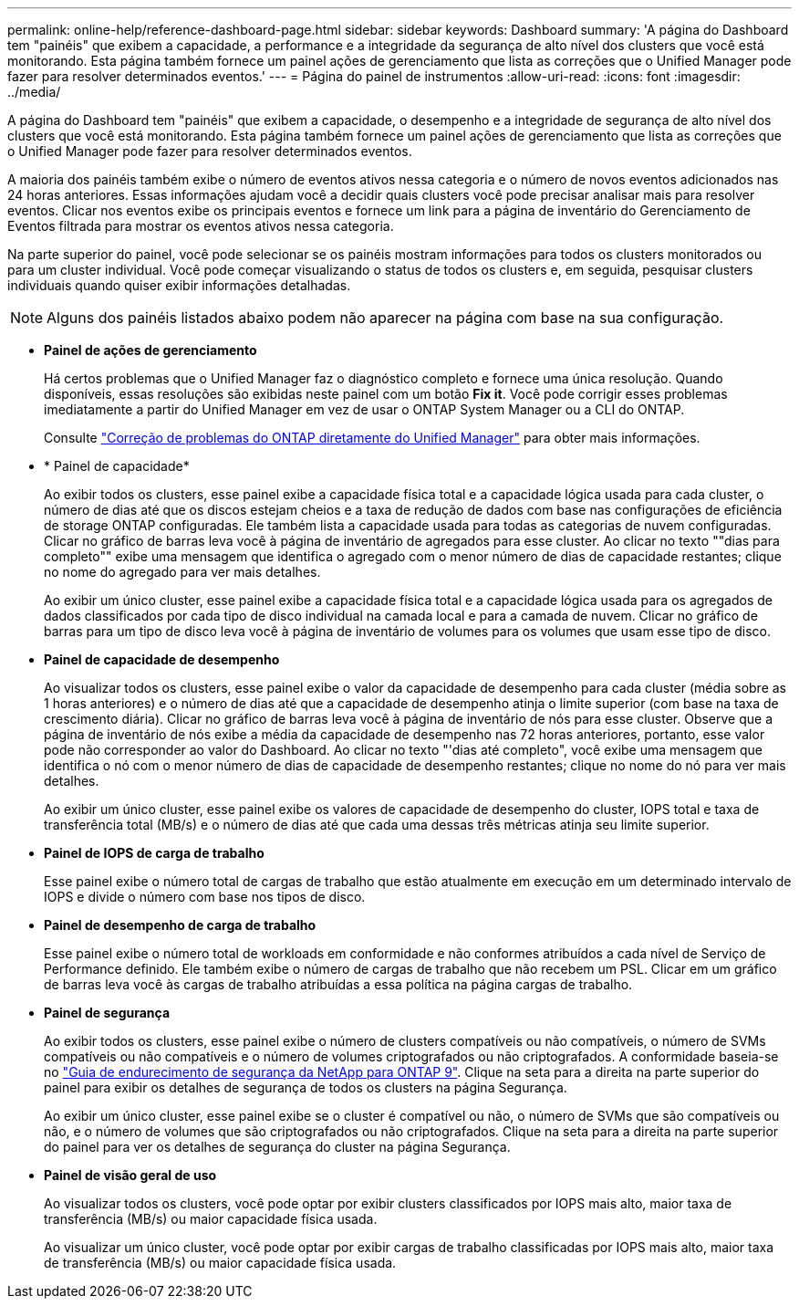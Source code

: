 ---
permalink: online-help/reference-dashboard-page.html 
sidebar: sidebar 
keywords: Dashboard 
summary: 'A página do Dashboard tem "painéis" que exibem a capacidade, a performance e a integridade da segurança de alto nível dos clusters que você está monitorando. Esta página também fornece um painel ações de gerenciamento que lista as correções que o Unified Manager pode fazer para resolver determinados eventos.' 
---
= Página do painel de instrumentos
:allow-uri-read: 
:icons: font
:imagesdir: ../media/


[role="lead"]
A página do Dashboard tem "painéis" que exibem a capacidade, o desempenho e a integridade de segurança de alto nível dos clusters que você está monitorando. Esta página também fornece um painel ações de gerenciamento que lista as correções que o Unified Manager pode fazer para resolver determinados eventos.

A maioria dos painéis também exibe o número de eventos ativos nessa categoria e o número de novos eventos adicionados nas 24 horas anteriores. Essas informações ajudam você a decidir quais clusters você pode precisar analisar mais para resolver eventos. Clicar nos eventos exibe os principais eventos e fornece um link para a página de inventário do Gerenciamento de Eventos filtrada para mostrar os eventos ativos nessa categoria.

Na parte superior do painel, você pode selecionar se os painéis mostram informações para todos os clusters monitorados ou para um cluster individual. Você pode começar visualizando o status de todos os clusters e, em seguida, pesquisar clusters individuais quando quiser exibir informações detalhadas.

[NOTE]
====
Alguns dos painéis listados abaixo podem não aparecer na página com base na sua configuração.

====
* *Painel de ações de gerenciamento*
+
Há certos problemas que o Unified Manager faz o diagnóstico completo e fornece uma única resolução. Quando disponíveis, essas resoluções são exibidas neste painel com um botão *Fix it*. Você pode corrigir esses problemas imediatamente a partir do Unified Manager em vez de usar o ONTAP System Manager ou a CLI do ONTAP.

+
Consulte link:concept-fixing-ontap-issues-directly-from-unified-manager.html["Correção de problemas do ONTAP diretamente do Unified Manager"] para obter mais informações.

* * Painel de capacidade*
+
Ao exibir todos os clusters, esse painel exibe a capacidade física total e a capacidade lógica usada para cada cluster, o número de dias até que os discos estejam cheios e a taxa de redução de dados com base nas configurações de eficiência de storage ONTAP configuradas. Ele também lista a capacidade usada para todas as categorias de nuvem configuradas. Clicar no gráfico de barras leva você à página de inventário de agregados para esse cluster. Ao clicar no texto ""dias para completo"" exibe uma mensagem que identifica o agregado com o menor número de dias de capacidade restantes; clique no nome do agregado para ver mais detalhes.

+
Ao exibir um único cluster, esse painel exibe a capacidade física total e a capacidade lógica usada para os agregados de dados classificados por cada tipo de disco individual na camada local e para a camada de nuvem. Clicar no gráfico de barras para um tipo de disco leva você à página de inventário de volumes para os volumes que usam esse tipo de disco.

* *Painel de capacidade de desempenho*
+
Ao visualizar todos os clusters, esse painel exibe o valor da capacidade de desempenho para cada cluster (média sobre as 1 horas anteriores) e o número de dias até que a capacidade de desempenho atinja o limite superior (com base na taxa de crescimento diária). Clicar no gráfico de barras leva você à página de inventário de nós para esse cluster. Observe que a página de inventário de nós exibe a média da capacidade de desempenho nas 72 horas anteriores, portanto, esse valor pode não corresponder ao valor do Dashboard. Ao clicar no texto "'dias até completo", você exibe uma mensagem que identifica o nó com o menor número de dias de capacidade de desempenho restantes; clique no nome do nó para ver mais detalhes.

+
Ao exibir um único cluster, esse painel exibe os valores de capacidade de desempenho do cluster, IOPS total e taxa de transferência total (MB/s) e o número de dias até que cada uma dessas três métricas atinja seu limite superior.

* *Painel de IOPS de carga de trabalho*
+
Esse painel exibe o número total de cargas de trabalho que estão atualmente em execução em um determinado intervalo de IOPS e divide o número com base nos tipos de disco.

* *Painel de desempenho de carga de trabalho*
+
Esse painel exibe o número total de workloads em conformidade e não conformes atribuídos a cada nível de Serviço de Performance definido. Ele também exibe o número de cargas de trabalho que não recebem um PSL. Clicar em um gráfico de barras leva você às cargas de trabalho atribuídas a essa política na página cargas de trabalho.

* *Painel de segurança*
+
Ao exibir todos os clusters, esse painel exibe o número de clusters compatíveis ou não compatíveis, o número de SVMs compatíveis ou não compatíveis e o número de volumes criptografados ou não criptografados. A conformidade baseia-se no https://www.netapp.com/pdf.html?item=/media/10674-tr4569pdf.pdf["Guia de endurecimento de segurança da NetApp para ONTAP 9"^]. Clique na seta para a direita na parte superior do painel para exibir os detalhes de segurança de todos os clusters na página Segurança.

+
Ao exibir um único cluster, esse painel exibe se o cluster é compatível ou não, o número de SVMs que são compatíveis ou não, e o número de volumes que são criptografados ou não criptografados. Clique na seta para a direita na parte superior do painel para ver os detalhes de segurança do cluster na página Segurança.

* *Painel de visão geral de uso*
+
Ao visualizar todos os clusters, você pode optar por exibir clusters classificados por IOPS mais alto, maior taxa de transferência (MB/s) ou maior capacidade física usada.

+
Ao visualizar um único cluster, você pode optar por exibir cargas de trabalho classificadas por IOPS mais alto, maior taxa de transferência (MB/s) ou maior capacidade física usada.


